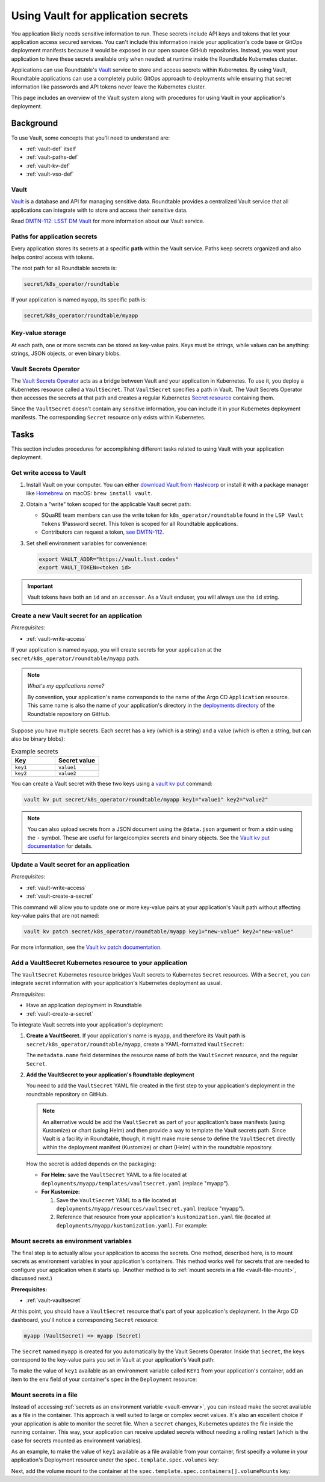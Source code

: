 ###################################
Using Vault for application secrets
###################################

You application likely needs sensitive information to run.
These secrets include API keys and tokens that let your application access secured services.
You can't include this information inside your application's code base or GitOps deployment manifests because it would be exposed in our open source GitHub repositories.
Instead, you want your application to have these secrets available only when needed: at runtime inside the Roundtable Kubernetes cluster.

Applications can use Roundtable's Vault_ service to store and access secrets within Kubernetes.
By using Vault, Roundtable applications can use a completely public GitOps approach to deployments while ensuring that secret information like passwords and API tokens never leave the Kubernetes cluster.

This page includes an overview of the Vault system along with procedures for using Vault in your application's deployment.

Background
==========

To use Vault, some concepts that you'll need to understand are:

- :ref:`vault-def` itself
- :ref:`vault-paths-def`
- :ref:`vault-kv-def`
- :ref:`vault-vso-def`

.. _vault-def:

Vault
-----

Vault_ is a database and API for managing sensitive data.
Roundtable provides a centralized Vault service that all applications can integrate with to store and access their sensitive data.

Read `DMTN-112: LSST DM Vault <https://dmtn-112.lsst.io>`__ for more information about our Vault service.

.. _vault-paths-def:

Paths for application secrets
-----------------------------

Every application stores its secrets at a specific **path** within the Vault service.
Paths keep secrets organized and also helps control access with tokens.

The root path for all Roundtable secrets is:

.. code-block:: text

   secret/k8s_operator/roundtable

If your application is named ``myapp``, its specific path is:

.. code-block:: text

   secret/k8s_operator/roundtable/myapp

.. _vault-kv-def:

Key-value storage
-----------------

At each path, one or more secrets can be stored as key-value pairs.
Keys must be strings, while values can be anything: strings, JSON objects, or even binary blobs.

.. _vault-vso-def:

Vault Secrets Operator
----------------------

The `Vault Secrets Operator`_ acts as a bridge between Vault and your application in Kubernetes.
To use it, you deploy a Kubernetes resource called a ``VaultSecret``.
That ``VaultSecret`` specifies a path in Vault.
The Vault Secrets Operator then accesses the secrets at that path and creates a regular Kubernetes `Secret resource <https://kubernetes.io/docs/concepts/configuration/secret/>`__ containing them.

Since the ``VaultSecret`` doesn't contain any sensitive information, you can include it in your Kubernetes deployment manifests.
The corresponding ``Secret`` resource only exists within Kubernetes.

Tasks
=====

This section includes procedures for accomplishing different tasks related to using Vault with your application deployment.

.. _vault-write-access:

Get write access to Vault
-------------------------

1. Install Vault on your computer.
   You can either `download Vault from Hashicorp <https://developer.hashicorp.com/vault/downloads>`__ or install it with a package manager like `Homebrew <https://brew.sh>`_ on macOS: ``brew install vault``.

2. Obtain a "write" token scoped for the applicable Vault secret path:

   - SQuaRE team members can use the write token for ``k8s_operator/roundtable`` found in the ``LSP Vault Tokens`` 1Password secret.
     This token is scoped for all Roundtable applications.
   - Contributors can request a token, `see DMTN-112 <https://dmtn-112.lsst.io/#token-acquisition-and-revocation>`__.

3. Set shell environment variables for convenience:

   .. code-block:: bash

      export VAULT_ADDR="https://vault.lsst.codes"
      export VAULT_TOKEN=<token id>

.. important::

   Vault tokens have both an ``id`` and an ``accessor``.
   As a Vault enduser, you will always use the ``id`` string.

.. _vault-create-a-secret:

Create a new Vault secret for an application
--------------------------------------------

*Prerequisites:*

- :ref:`vault-write-access`

If your application is named ``myapp``, you will create secrets for your application at the ``secret/k8s_operator/roundtable/myapp`` path.

.. note::

   *What's my applications name?*

   By convention, your application's name corresponds to the name of the Argo CD ``Application`` resource.
   This same name is also the name of your application's directory in the `deployments directory <https://github.com/lsst-sqre/roundtable/tree/master/deployments>`__ of the Roundtable repository on GitHub.

Suppose you have multiple secrets.
Each secret has a key (which is a string) and a value (which is often a string, but can also be binary blobs):

.. list-table:: Example secrets
   :widths: 50 50
   :header-rows: 1

   * - Key
     - Secret value

   * - ``key1``
     - ``value1``
   * - ``key2``
     - ``value2``

You can create a Vault secret with these two keys using a `vault kv put`_ command:

.. code-block:: bash

   vault kv put secret/k8s_operator/roundtable/myapp key1="value1" key2="value2"

.. note::

   You can also upload secrets from a JSON document using the ``@data.json`` argument or from a stdin using the ``-`` symbol.
   These are useful for large/complex secrets and binary objects.
   See the `Vault kv put documentation`_ for details.

.. _Vault kv put documentation:
.. _vault kv put: https://developer.hashicorp.com/vault/docs/commands/kv/put

.. _vault-update-a-secret:

Update a Vault secret for an application
----------------------------------------

*Prerequisites:*

- :ref:`vault-write-access`
- :ref:`vault-create-a-secret`

This command will allow you to update one or more key-value pairs at your application's Vault path without affecting key-value pairs that are not named:

.. code-block:: bash

   vault kv patch secret/k8s_operator/roundtable/myapp key1="new-value" key2="new-value"

For more information, see the `Vault kv patch documentation`_.

.. _Vault kv patch documentation: https://developer.hashicorp.com/vault/docs/commands/kv/patch

.. _vault-vaultsecret:

Add a VaultSecret Kubernetes resource to your application
---------------------------------------------------------

The ``VaultSecret`` Kubernetes resource bridges Vault secrets to Kubernetes ``Secret`` resources.
With a ``Secret``, you can integrate secret information with your application's Kubernetes deployment as usual.

*Prerequisites:*

- Have an application deployment in Roundtable
- :ref:`vault-create-a-secret`

To integrate Vault secrets into your application's deployment:

1. **Create a VaultSecret.**
   If your application's name is ``myapp``, and therefore its Vault path is ``secret/k8s_operator/roundtable/myapp``, create a YAML-formatted ``VaultSecret``:

   .. code-block:: yaml
      :emphasize-lines: 4,6

      apiVersion: ricoberger.de/v1alpha1
      kind: VaultSecret
      metadata:
        name: myapp
      spec:
        path: secret/k8s_operator/roundtable/myapp
        type: Opaque

   The ``metadata.name`` field determines the resource name of both the ``VaultSecret`` resource, and the regular ``Secret``.

2. **Add the VaultSecret to your application's Roundtable deployment**

   You need to add the ``VaultSecret`` YAML file created in the first step to your application's deployment in the roundtable repository on GitHub.

   .. note::

      An alternative would be add the ``VaultSecret`` as part of your application's base manifests (using Kustomize) or chart (using Helm) and then provide a way to template the Vault secrets path.
      Since Vault is a facility in Roundtable, though, it might make more sense to define the ``VaultSecret`` directly within the deployment manifest (Kustomize) or chart (Helm) within the roundtable repository.

   How the secret is added depends on the packaging:

   - **For Helm:** save the ``VaultSecret`` YAML to a file located at ``deployments/myapp/templates/vaultsecret.yaml`` (replace "myapp").

   - **For Kustomize:**

     1. Save the ``VaultSecret`` YAML to a file located at ``deployments/myapp/resources/vaultsecret.yaml`` (replace "myapp").
     2. Reference that resource from your application's ``kustomization.yaml`` file (located at ``deployments/myapp/kustomization.yaml``).
        For example:

        .. code-block:: yaml
           :emphasize-lines: 7

           apiVersion: kustomize.config.k8s.io/v1beta1
           kind: Kustomization

           namespace: events

           resources:
             - resources/vaultsecret.yaml
             - github.com/lsst-sqre/myapp.git//manifests/base?ref=1.0.0


.. _vault-envvar:

Mount secrets as environment variables
--------------------------------------

The final step is to actually allow your application to access the secrets.
One method, described here, is to mount secrets as environment variables in your application's containers.
This method works well for secrets that are needed to configure your application when it starts up.
(Another method is to :ref:`mount secrets in a file <vault-file-mount>`, discussed next.)

**Prerequisites:**

- :ref:`vault-vaultsecret`

At this point, you should have a ``VaultSecret`` resource that's part of your application's deployment.
In the Argo CD dashboard, you'll notice a corresponding ``Secret`` resource:

.. code-block:: text

   myapp (VaultSecret) => myapp (Secret)

The ``Secret`` named ``myapp`` is created for you automatically by the Vault Secrets Operator.
Inside that ``Secret``, the keys correspond to the key-value pairs you set in Vault at your application's Vault path:

.. code-block:: yaml
   :emphasize-lines: 11-12

   apiVersion: v1
   kind: Secret
   type: Opaque
   metadata:
     labels:
       app.kubernetes.io/instance: myapp
       created-by: vault-secrets-operator
     name: myapp
     namespace: events
   data:
     key1: "**********"
     key2: "**********"

To make the value of ``key1`` available as an environment variable called ``KEY1`` from your application's container, add an item to the ``env`` field of your container's ``spec`` in the ``Deployment`` resource:

.. code-block:: yaml
   :emphasize-lines: 19-24

   apiVersion: apps/v1
   kind: Deployment
   metadata:
     name: myapp
     labels:
       app: myapp
   spec:
     replicas: 1
     selector:
       matchLabels:
         app: myapp
     template:
       metadata:
         labels:
           app: myapp
       spec:
         containers:
           - name: app
             env:
               - name: KEY1
                 valueFrom:
                   secretKeyRef:
                     name: myapp
                     key: key1

.. _vault-file-mount:

Mount secrets in a file
-----------------------

Instead of accessing :ref:`secrets as an environment variable <vault-envvar>`, you can instead make the secret available as a file in the container.
This approach is well suited to large or complex secret values.
It's also an excellent choice if your application is able to monitor the secret file.
When a ``Secret`` changes, Kubernetes updates the file inside the running container.
This way, your application can receive updated secrets without needing a rolling restart (which is the case for secrets mounted as environment variables).

As an example, to make the value of ``key1`` available as a file available from your container, first specify a volume in your application's Deployment resource under the ``spec.template.spec.volumes`` key:

.. code-block:: yaml
   :emphasize-lines: 17-20

   apiVersion: apps/v1
   kind: Deployment
   metadata:
     name: myapp
     labels:
       app: myapp
   spec:
     replicas: 1
     selector:
       matchLabels:
         name: myapp
     template:
       metadata:
         labels:
           name: myapp
       spec:
         volumes:
           - name: secrets
             secret:
               secretName: myapp

Next, add the volume mount to the container at the ``spec.template.spec.containers[].volumeMounts`` key:

.. code-block:: yaml
   :emphasize-lines: 19-22

   apiVersion: apps/v1
   kind: Deployment
   metadata:
     name: myapp
     labels:
       app: myapp
   spec:
     replicas: 1
     selector:
       matchLabels:
         name: myapp
     template:
       metadata:
         labels:
           name: myapp
       spec:
         containers:
           - name: app
             volumeMounts:
               - name: secret
                 mountPath: "/etc/myapp/secret.txt"
                 readOnly: true
         volumes:
           - name: secret
             secret:
               secretName: myapp
